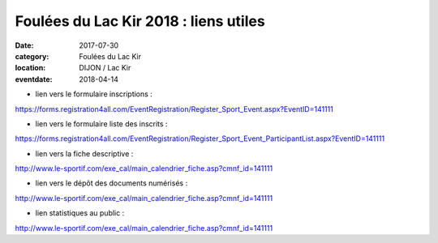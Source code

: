 Foulées du Lac Kir 2018 : liens utiles
======================================

:date: 2017-07-30
:category: Foulées du Lac Kir
:location: DIJON / Lac Kir
:eventdate: 2018-04-14

- lien vers le formulaire inscriptions :

https://forms.registration4all.com/EventRegistration/Register_Sport_Event.aspx?EventID=141111

- lien vers le formulaire liste des inscrits :

https://forms.registration4all.com/EventRegistration/Register_Sport_Event_ParticipantList.aspx?EventID=141111

- lien vers la fiche descriptive :

http://www.le-sportif.com/exe_cal/main_calendrier_fiche.asp?cmnf_id=141111

- lien vers le dépôt des documents numérisés :

http://www.le-sportif.com/exe_cal/main_calendrier_fiche.asp?cmnf_id=141111

- lien statistiques au public :

http://www.le-sportif.com/exe_cal/main_calendrier_fiche.asp?cmnf_id=141111

